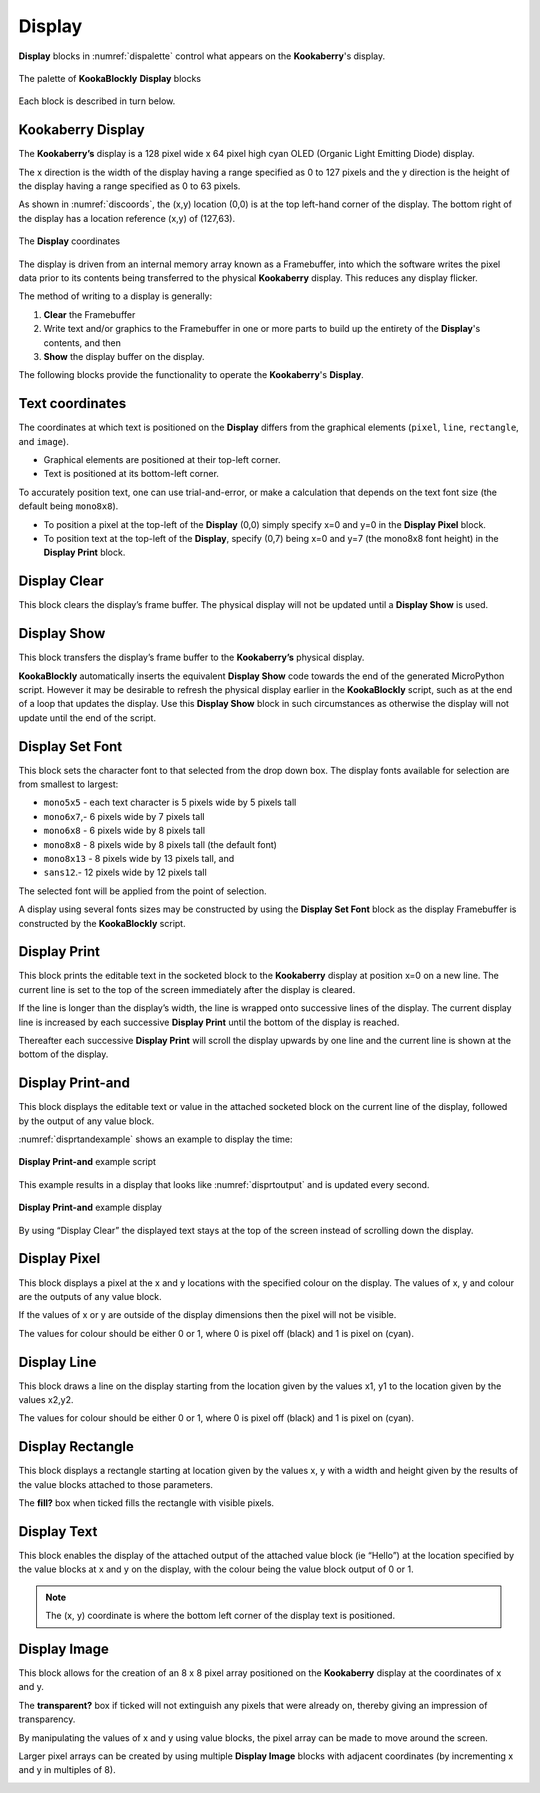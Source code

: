 -------
Display
-------

**Display** blocks in :numref:`dispalette` control what appears on the **Kookaberry**'s display.

.. _dispalette:
.. figure:: images/display-palette.png
   :width: 500
   :align: center
   
   The palette of **KookaBlockly** **Display** blocks


Each block is described in turn below.


Kookaberry Display
------------------

The **Kookaberry’s** display is a 128 pixel wide x 64 pixel high cyan OLED (Organic Light Emitting Diode) display.  

The x direction is the width of the display having a range specified as 0 to 127 pixels and the y direction 
is the height of the display having a range specified as 0 to 63 pixels.  

As shown in :numref:`discoords`, the (x,y) location (0,0) is at the top left-hand corner of the display.  
The bottom right of the display has a location reference (x,y) of (127,63).

.. _discoords:
.. figure:: images/display-coordinates.png
   :width: 300
   :align: center
   
   The **Display** coordinates

The display is driven from an internal memory array known as a Framebuffer, 
into which the software writes the pixel data prior to its contents being transferred to the physical **Kookaberry** display.  
This reduces any display flicker.  

The method of writing to a display is generally:

1.	**Clear** the Framebuffer
2.	Write text and/or graphics to the Framebuffer in one or more parts to build up the entirety of the **Display**'s contents, and then
3. **Show** the display buffer on the display.

The following blocks provide the functionality to operate the **Kookaberry**'s **Display**.

Text coordinates
----------------

The coordinates at which text is positioned on the **Display** differs from the graphical elements (``pixel``, ``line``, ``rectangle``, and ``image``).

*  Graphical elements are positioned at their top-left corner.
*  Text is positioned at its bottom-left corner.

To accurately position text, one can use trial-and-error, or make a calculation that depends on the text font size (the default being ``mono8x8``).

* To position a pixel at the top-left of the **Display** (0,0) simply specify x=0 and y=0 in the **Display Pixel** block.
* To position text at the top-left of the **Display**, specify (0,7) being x=0 and y=7 (the mono8x8 font height) in the **Display Print** block.

Display Clear
-------------
 
This block clears the display’s frame buffer.  The physical display will not be updated until a **Display Show** is used.

.. image:: images/display-clear.png
   :height: 60
   :align: center
   

Display Show
------------
 
This block transfers the display’s frame buffer to the **Kookaberry’s** physical display.  

**KookaBlockly** automatically inserts the equivalent **Display Show** code towards the end of the generated MicroPython script.
However it may be desirable to refresh the physical display earlier in the **KookaBlockly** script, 
such as at the end of a loop that updates the display.  
Use this **Display Show** block in such circumstances as otherwise the display will not update until the end of the script.

.. image:: images/display-show.png
   :height: 60
   :align: center
   

Display Set Font
----------------
 
This block sets the character font to that selected from the drop down box.  The display fonts 
available for selection are from smallest to largest: 

* ``mono5x5`` - each text character is 5  pixels wide by 5 pixels tall

* ``mono6x7``,- 6 pixels wide by 7 pixels tall

* ``mono6x8`` - 6 pixels wide by 8 pixels tall

* ``mono8x8`` - 8 pixels wide by 8 pixels tall (the default font)

* ``mono8x13`` - 8 pixels wide by 13 pixels tall, and 

* ``sans12``.- 12 pixels wide by 12 pixels tall

The selected font will be applied from the point of selection.

A display using several fonts sizes may be constructed by using the **Display Set Font** block 
as the display Framebuffer is constructed by the **KookaBlockly** script.

.. image:: images/display-setfont.png
   :height: 200
   :align: center
   

Display Print
-------------
 
This block prints the editable text in the socketed block to the **Kookaberry** display at position x=0 on a new line.  
The current line is set to the top of the screen immediately after the display is cleared. 

If the line is longer than the display’s width, the line is wrapped onto successive lines of the display. 
The current display line is increased by each successive **Display Print** until the bottom of the display is reached.  

Thereafter each successive **Display Print** will scroll the display upwards by one line and the current line is shown at the bottom of the display.

.. image:: images/display-print.png
   :height: 60
   :align: center
   

Display Print-and
-----------------
 
This block displays the editable text or value in the attached socketed block on the current line of the display, 
followed by the output of any value block.

.. image:: images/display-print-and.png
   :height: 60
   :align: center
   

:numref:`disprtandexample` shows an example to display the time:

.. _disprtandexample:
.. figure:: images/display-print-and-example.png
   :width: 400
   :align: center
   
   **Display Print-and** example script


This example results in a display that looks like :numref:`disprtoutput` and is updated every second. 

.. _disprtoutput:
.. figure:: images/display-print-and-tw.png
   :width: 300
   :align: center
   
   **Display Print-and** example display

By using “Display Clear” the displayed text stays at the top of the screen instead of scrolling down the display.


Display Pixel
-------------
 
This block displays a pixel at the x and y locations with the specified colour on the display.  The 
values of x, y and colour are the outputs of any value block.  

If the values of x or y are outside of the display dimensions then the pixel will not be visible.  

The values for colour should be either 0 or 1, where 0 is pixel off (black) and 1 is pixel on (cyan).

.. image:: images/display-pixel.png
   :height: 60
   :align: center
   

Display Line
------------

This block draws a line on the display starting from the location given by the values x1, y1 to the 
location given by the values x2,y2.  

The values for colour should be either 0 or 1, where 0 is pixel off (black) and 1 is pixel on (cyan).

.. image:: images/display-line.png
   :width: 300
   :align: center
   

Display Rectangle
-----------------

This block displays a rectangle starting at location given by the values  x, y  with a width and 
height given by the results of the value blocks attached to those parameters.

The **fill?** box when ticked fills the rectangle with visible pixels.

.. image:: images/display-rectangle.png
   :width: 300
   :align: center
   

Display Text
------------

This block enables the display of the attached output of the attached value block (ie “Hello”) at 
the location specified by the value blocks at x and y on the display, with the colour being the 
value block output of 0 or 1.

.. image:: images/display-text.png
   :height: 60
   :align: center
   


.. note::    The (x, y) coordinate is where the bottom left corner of the display text is positioned.


Display Image
-------------

This block allows for the creation of an 8 x 8 pixel array positioned on the **Kookaberry** display at the coordinates of x and y.

The **transparent?** box if ticked will not extinguish any pixels that were already on, thereby giving an 
impression of transparency.

By manipulating the values of x and y using value blocks, the pixel array can be made to move 
around the screen.  

Larger pixel arrays can be created by using multiple **Display Image** blocks with adjacent coordinates (by incrementing x and y in multiples of 8).

.. image:: images/display-image.png
   :width: 300
   :align: center
   
